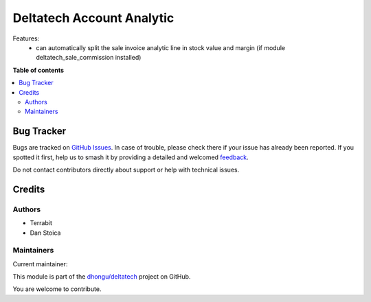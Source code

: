 ==========================
Deltatech Account Analytic
==========================

.. 
   !!!!!!!!!!!!!!!!!!!!!!!!!!!!!!!!!!!!!!!!!!!!!!!!!!!!
   !! This file is generated by oca-gen-addon-readme !!
   !! changes will be overwritten.                   !!
   !!!!!!!!!!!!!!!!!!!!!!!!!!!!!!!!!!!!!!!!!!!!!!!!!!!!
   !! source digest: sha256:34a2714e6bcb27a08abaa73c11fbcfe1e37e538d90fac5d9e1caa82ee96ce5af
   !!!!!!!!!!!!!!!!!!!!!!!!!!!!!!!!!!!!!!!!!!!!!!!!!!!!

.. |badge1| image:: https://img.shields.io/badge/maturity-Production%2FStable-green.png
    :target: https://odoo-community.org/page/development-status
    :alt: Production/Stable
.. |badge2| image:: https://img.shields.io/badge/licence-OPL--1-blue.png
    :target: https://www.odoo.com/documentation/master/legal/licenses.html
    :alt: License: OPL-1
.. |badge3| image:: https://img.shields.io/badge/github-dhongu%2Fdeltatech-lightgray.png?logo=github
    :target: https://github.com/dhongu/deltatech/tree/15.0/deltatech_account_analytic
    :alt: dhongu/deltatech

|badge1| |badge2| |badge3|

Features:
 - can automatically split the sale invoice analytic line in stock value and margin (if module deltatech_sale_commission installed)

**Table of contents**

.. contents::
   :local:

Bug Tracker
===========

Bugs are tracked on `GitHub Issues <https://github.com/dhongu/deltatech/issues>`_.
In case of trouble, please check there if your issue has already been reported.
If you spotted it first, help us to smash it by providing a detailed and welcomed
`feedback <https://github.com/dhongu/deltatech/issues/new?body=module:%20deltatech_account_analytic%0Aversion:%2015.0%0A%0A**Steps%20to%20reproduce**%0A-%20...%0A%0A**Current%20behavior**%0A%0A**Expected%20behavior**>`_.

Do not contact contributors directly about support or help with technical issues.

Credits
=======

Authors
~~~~~~~

* Terrabit
* Dan Stoica

Maintainers
~~~~~~~~~~~

.. |maintainer-danila12| image:: https://github.com/danila12.png?size=40px
    :target: https://github.com/danila12
    :alt: danila12

Current maintainer:

|maintainer-danila12| 

This module is part of the `dhongu/deltatech <https://github.com/dhongu/deltatech/tree/15.0/deltatech_account_analytic>`_ project on GitHub.

You are welcome to contribute.
